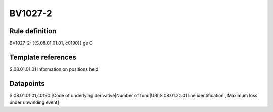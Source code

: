 ========
BV1027-2
========

Rule definition
---------------

BV1027-2: {{S.08.01.01.01, c0190}} ge 0


Template references
-------------------

S.08.01.01.01 Information on positions held


Datapoints
----------

S.08.01.01.01,c0190 [Code of underlying derivative|Number of fund|URI|S.08.01.zz.01 line identification , Maximum loss under unwinding event]



